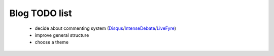 Blog TODO list
**************

 * decide about commenting system (Disqus_/IntenseDebate_/LiveFyre_)
 * improve general structure
 * choose a theme

.. _Disqus: http://disqus.com/
.. _IntenseDebate: http://intensedebate.com/
.. _LiveFyre: http://livefyre.com/

